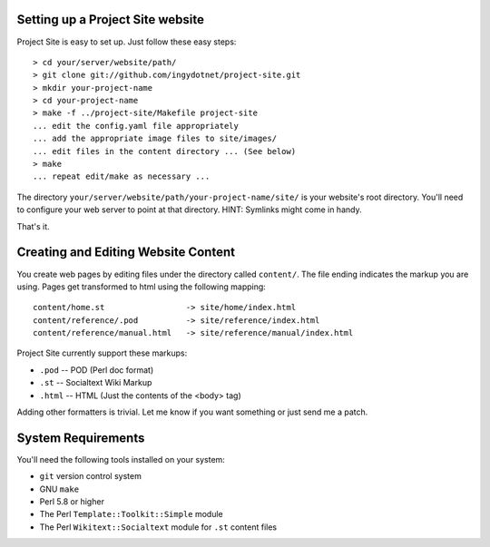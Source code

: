 =================================
Setting up a Project Site website
=================================

Project Site is easy to set up. Just follow these easy steps::

    > cd your/server/website/path/
    > git clone git://github.com/ingydotnet/project-site.git
    > mkdir your-project-name
    > cd your-project-name
    > make -f ../project-site/Makefile project-site
    ... edit the config.yaml file appropriately
    ... add the appropriate image files to site/images/
    ... edit files in the content directory ... (See below)
    > make
    ... repeat edit/make as necessary ...

The directory ``your/server/website/path/your-project-name/site/`` is your
website's root directory. You'll need to configure your web server to point at
that directory. HINT: Symlinks might come in handy.

That's it.

====================================
Creating and Editing Website Content
====================================

You create web pages by editing files under the directory called ``content/``.
The file ending indicates the markup you are using. Pages get transformed to
html using the following mapping::

    content/home.st                 -> site/home/index.html
    content/reference/.pod          -> site/reference/index.html
    content/reference/manual.html   -> site/reference/manual/index.html

Project Site currently support these markups:

* ``.pod`` -- POD (Perl doc format)
* ``.st`` -- Socialtext Wiki Markup
* ``.html`` -- HTML (Just the contents of the <body> tag)

Adding other formatters is trivial. Let me know if you want something or just
send me a patch.

===================
System Requirements
===================

You'll need the following tools installed on your system:

* ``git`` version control system
* GNU ``make``
* Perl 5.8 or higher
* The Perl ``Template::Toolkit::Simple`` module
* The Perl ``Wikitext::Socialtext`` module for ``.st`` content files

